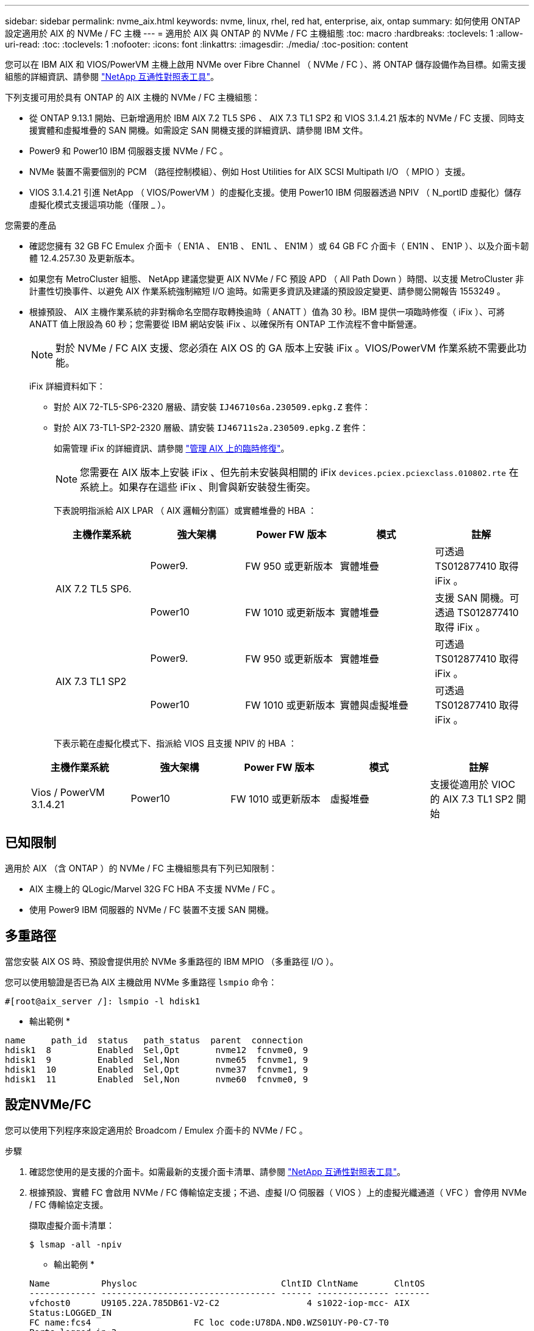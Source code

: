 ---
sidebar: sidebar 
permalink: nvme_aix.html 
keywords: nvme, linux, rhel, red hat, enterprise, aix, ontap 
summary: 如何使用 ONTAP 設定適用於 AIX 的 NVMe / FC 主機 
---
= 適用於 AIX 與 ONTAP 的 NVMe / FC 主機組態
:toc: macro
:hardbreaks:
:toclevels: 1
:allow-uri-read: 
:toc: 
:toclevels: 1
:nofooter: 
:icons: font
:linkattrs: 
:imagesdir: ./media/
:toc-position: content


[role="lead"]
您可以在 IBM AIX 和 VIOS/PowerVM 主機上啟用 NVMe over Fibre Channel （ NVMe / FC ）、將 ONTAP 儲存設備作為目標。如需支援組態的詳細資訊、請參閱 link:https://mysupport.netapp.com/matrix/["NetApp 互通性對照表工具"^]。

下列支援可用於具有 ONTAP 的 AIX 主機的 NVMe / FC 主機組態：

* 從 ONTAP 9.13.1 開始、已新增適用於 IBM AIX 7.2 TL5 SP6 、 AIX 7.3 TL1 SP2 和 VIOS 3.1.4.21 版本的 NVMe / FC 支援、同時支援實體和虛擬堆疊的 SAN 開機。如需設定 SAN 開機支援的詳細資訊、請參閱 IBM 文件。
* Power9 和 Power10 IBM 伺服器支援 NVMe / FC 。
* NVMe 裝置不需要個別的 PCM （路徑控制模組）、例如 Host Utilities for AIX SCSI Multipath I/O （ MPIO ）支援。
* VIOS 3.1.4.21 引進 NetApp （ VIOS/PowerVM ）的虛擬化支援。使用 Power10 IBM 伺服器透過 NPIV （ N_portID 虛擬化）儲存虛擬化模式支援這項功能（僅限 _ ）。


.您需要的產品
* 確認您擁有 32 GB FC Emulex 介面卡（ EN1A 、 EN1B 、 EN1L 、 EN1M ）或 64 GB FC 介面卡（ EN1N 、 EN1P ）、以及介面卡韌體 12.4.257.30 及更新版本。
* 如果您有 MetroCluster 組態、 NetApp 建議您變更 AIX NVMe / FC 預設 APD （ All Path Down ）時間、以支援 MetroCluster 非計畫性切換事件、以避免 AIX 作業系統強制縮短 I/O 逾時。如需更多資訊及建議的預設設定變更、請參閱公開報告 1553249 。
* 根據預設、 AIX 主機作業系統的非對稱命名空間存取轉換逾時（ ANATT ）值為 30 秒。IBM 提供一項臨時修復（ iFix ）、可將 ANATT 值上限設為 60 秒；您需要從 IBM 網站安裝 iFix 、以確保所有 ONTAP 工作流程不會中斷營運。
+

NOTE: 對於 NVMe / FC AIX 支援、您必須在 AIX OS 的 GA 版本上安裝 iFix 。VIOS/PowerVM 作業系統不需要此功能。

+
iFix 詳細資料如下：

+
** 對於 AIX 72-TL5-SP6-2320 層級、請安裝 `IJ46710s6a.230509.epkg.Z` 套件：
** 對於 AIX 73-TL1-SP2-2320 層級、請安裝 `IJ46711s2a.230509.epkg.Z` 套件：
+
如需管理 iFix 的詳細資訊、請參閱 link:http://www-01.ibm.com/support/docview.wss?uid=isg3T1012104["管理 AIX 上的臨時修復"^]。

+

NOTE: 您需要在 AIX 版本上安裝 iFix 、但先前未安裝與相關的 iFix `devices.pciex.pciexclass.010802.rte` 在系統上。如果存在這些 iFix 、則會與新安裝發生衝突。

+
下表說明指派給 AIX LPAR （ AIX 邏輯分割區）或實體堆疊的 HBA ：

+
[cols="10,10,10,10,10"]
|===
| 主機作業系統 | 強大架構 | Power FW 版本 | 模式 | 註解 


.2+| AIX 7.2 TL5 SP6. | Power9. | FW 950 或更新版本 | 實體堆疊 | 可透過 TS012877410 取得 iFix 。 


| Power10 | FW 1010 或更新版本 | 實體堆疊 | 支援 SAN 開機。可透過 TS012877410 取得 iFix 。 


.2+| AIX 7.3 TL1 SP2 | Power9. | FW 950 或更新版本 | 實體堆疊 | 可透過 TS012877410 取得 iFix 。 


| Power10 | FW 1010 或更新版本 | 實體與虛擬堆疊 | 可透過 TS012877410 取得 iFix 。 
|===
+
下表示範在虛擬化模式下、指派給 VIOS 且支援 NPIV 的 HBA ：

+
[cols="10,10,10,10,10"]
|===
| 主機作業系統 | 強大架構 | Power FW 版本 | 模式 | 註解 


| Vios / PowerVM 3.1.4.21 | Power10 | FW 1010 或更新版本 | 虛擬堆疊 | 支援從適用於 VIOC 的 AIX 7.3 TL1 SP2 開始 
|===






== 已知限制

適用於 AIX （含 ONTAP ）的 NVMe / FC 主機組態具有下列已知限制：

* AIX 主機上的 QLogic/Marvel 32G FC HBA 不支援 NVMe / FC 。
* 使用 Power9 IBM 伺服器的 NVMe / FC 裝置不支援 SAN 開機。




== 多重路徑

當您安裝 AIX OS 時、預設會提供用於 NVMe 多重路徑的 IBM MPIO （多重路徑 I/O ）。

您可以使用驗證是否已為 AIX 主機啟用 NVMe 多重路徑 `lsmpio` 命令：

[listing]
----
#[root@aix_server /]: lsmpio -l hdisk1
----
* 輸出範例 *

[listing]
----
name     path_id  status   path_status  parent  connection
hdisk1  8         Enabled  Sel,Opt       nvme12  fcnvme0, 9
hdisk1  9         Enabled  Sel,Non       nvme65  fcnvme1, 9
hdisk1  10        Enabled  Sel,Opt       nvme37  fcnvme1, 9
hdisk1  11        Enabled  Sel,Non       nvme60  fcnvme0, 9
----


== 設定NVMe/FC

您可以使用下列程序來設定適用於 Broadcom / Emulex 介面卡的 NVMe / FC 。

.步驟
. 確認您使用的是支援的介面卡。如需最新的支援介面卡清單、請參閱 link:https://mysupport.netapp.com/matrix/["NetApp 互通性對照表工具"^]。
. 根據預設、實體 FC 會啟用 NVMe / FC 傳輸協定支援；不過、虛擬 I/O 伺服器（ VIOS ）上的虛擬光纖通道（ VFC ）會停用 NVMe / FC 傳輸協定支援。
+
擷取虛擬介面卡清單：

+
[listing]
----
$ lsmap -all -npiv
----
+
* 輸出範例 *

+
[listing]
----
Name          Physloc                            ClntID ClntName       ClntOS
------------- ---------------------------------- ------ -------------- -------
vfchost0      U9105.22A.785DB61-V2-C2                 4 s1022-iop-mcc- AIX
Status:LOGGED_IN
FC name:fcs4                    FC loc code:U78DA.ND0.WZS01UY-P0-C7-T0
Ports logged in:3
Flags:0xea<LOGGED_IN,STRIP_MERGE,SCSI_CLIENT,NVME_CLIENT>
VFC client name:fcs0            VFC client DRC:U9105.22A.785DB61-V4-C2
----
. 在介面卡上執行以啟用對 NVMe / FC 傳輸協定的支援 `ioscli vfcctrl` 在 VIOS 上執行命令：
+
[listing]
----
$  vfcctrl -enable -protocol nvme -vadapter vfchost0
----
+
* 輸出範例 *

+
[listing]
----
The "nvme" protocol for "vfchost0" is enabled.
----
. 確認已在介面卡上啟用支援：
+
[listing]
----
# lsattr -El vfchost0
----
+
* 輸出範例 *

+
[listing]
----
alt_site_wwpn       WWPN to use - Only set after migration   False
current_wwpn  0     WWPN to use - Only set after migration   False
enable_nvme   yes   Enable or disable NVME protocol for NPIV True
label               User defined label                       True
limit_intr    false Limit NPIV Interrupt Sources             True
map_port      fcs4  Physical FC Port                         False
num_per_nvme  0     Number of NPIV NVME queues per range     True
num_per_range 0     Number of NPIV SCSI queues per range     True
----
. 為所有目前的介面卡或選取的介面卡啟用 NVMe / FC 傳輸協定：
+
.. 為所有介面卡啟用 NVMe / FC 傳輸協定：
+
... 變更 `dflt_enabl_nvme` 的屬性值 `viosnpiv0` 將虛擬裝置傳送至 `yes`。
... 設定 `enable_nvme` 屬性值至 `yes` 適用於所有 VFC 主機裝置。
+
[listing]
----
# chdev -l viosnpiv0 -a dflt_enabl_nvme=yes
----
+
[listing]
----
# lsattr -El viosnpiv0
----
+
* 輸出範例 *

+
[listing]
----
bufs_per_cmd    10  NPIV Number of local bufs per cmd                    True
dflt_enabl_nvme yes Default NVME Protocol setting for a new NPIV adapter True
num_local_cmds  5   NPIV Number of local cmds per channel                True
num_per_nvme    8   NPIV Number of NVME queues per range                 True
num_per_range   8   NPIV Number of SCSI queues per range                 True
secure_va_info  no  NPIV Secure Virtual Adapter Information              True
----


.. 變更以啟用所選介面卡的 NVMe / FC 傳輸協定 `enable_nvme` VFC 主機裝置屬性的值 `yes`。


. 請確認 `FC-NVMe Protocol Device` 已在伺服器上建立：
+
[listing]
----
# [root@aix_server /]: lsdev |grep fcnvme
----
+
* 輸出 *

+
[listing]
----
fcnvme0       Available 00-00-02    FC-NVMe Protocol Device
fcnvme1       Available 00-01-02    FC-NVMe Protocol Device
----
. 從伺服器記錄主機 NQN ：
+
[listing]
----
# [root@aix_server /]: lsattr -El fcnvme0
----
+
* 輸出範例 *

+
[listing]
----
attach     switch                                                               How this adapter is connected  False
autoconfig available                                                            Configuration State            True
host_nqn   nqn.2014-08.org.nvmexpress:uuid:64e039bd-27d2-421c-858d-8a378dec31e8 Host NQN (NVMe Qualified Name) True
----
+
[listing]
----
[root@aix_server /]: lsattr -El fcnvme1
----
+
* 輸出範例 *

+
[listing]
----
attach     switch                                                               How this adapter is connected  False
autoconfig available                                                            Configuration State            True
host_nqn   nqn.2014-08.org.nvmexpress:uuid:64e039bd-27d2-421c-858d-8a378dec31e8 Host NQN (NVMe Qualified Name) True
----
. 檢查主機 NQN 、並確認它符合 ONTAP 陣列上對應子系統的主機 NQN 字串：
+
[listing]
----
::> vserver nvme subsystem host show -vserver vs_s922-55-lpar2
----
+
* 輸出範例 *

+
[listing]
----
Vserver         Subsystem                Host NQN
------- --------- ----------------------------------------------------------
vs_s922-55-lpar2 subsystem_s922-55-lpar2 nqn.2014-08.org.nvmexpress:uuid:64e039bd-27d2-421c-858d-8a378dec31e8
----
. 確認啟動器連接埠已啟動並正在執行、您可以看到目標生命體。




== 驗證NVMe/FC

您需要驗證 ONTAP 命名空間是否正確反映在主機上。執行下列命令以執行：

[listing]
----
# [root@aix_server /]: lsdev -Cc disk |grep NVMe
----
* 輸出範例 *

[listing]
----
hdisk1  Available 00-00-02 NVMe 4K Disk
----
您可以檢查多重路徑狀態：

[listing]
----
#[root@aix_server /]: lsmpio -l hdisk1
----
* 輸出範例 *

[listing]
----
name     path_id  status   path_status  parent  connection
hdisk1  8        Enabled  Sel,Opt      nvme12  fcnvme0, 9
hdisk1  9        Enabled  Sel,Non      nvme65  fcnvme1, 9
hdisk1  10       Enabled  Sel,Opt      nvme37  fcnvme1, 9
hdisk1  11       Enabled  Sel,Non      nvme60  fcnvme0, 9
----


== 已知問題

適用於 AIX 與 ONTAP 版本的 NVMe / FC 主機組態有下列已知問題：

[cols="10,30,30"]
|===
| Burt ID | 標題 | 說明 


| 1553249) | 要修改的 AIX NVMe / FC 預設 APD 時間、以支援 MCC 非計畫性切換事件 | 根據預設、 AIX 作業系統會針對 NVMe / FC 使用 20 秒的 All path Down （ APD ）逾時值。  然而、 ONTAP MetroCluster 自動非計畫性切換（ AUSO ）和 tiebreaker 啟動的切換工作流程、可能會比 APD 逾時時間長一點、導致 I/O 錯誤。 


| 1546017. | AIX NVMe / FC CAP ANATT 為 60s 、而非 ONTAP 所宣傳的 120s | ONTAP 在控制器識別中通告 ANA （非對稱式命名空間存取）轉換逾時時間為 120 秒。目前、透過 iFix 、 AIX 會從控制器識別讀取 ANA 轉換逾時、但如果超過該限制、則有效地將其鎖定至 60 秒。 


| 1541386 | AAIX NVMe / FC 在 ANATT 到期後符合 EIO | 對於任何儲存容錯移轉（ SFO ）事件、如果 ANA （非對稱式命名空間存取）轉換超過指定路徑上的 ANA 轉換逾時上限、則 AIX NVMe / FC 主機會失敗、並出現 I/O 錯誤、儘管命名空間有其他可用的健全路徑。 


| 1541380 | AIX NVMe / FC 會等待半 / 全 ANATT 過期、然後在 ANA AEN 之後恢復 I/O | IBM AIX NVMe / FC 不支援 ONTAP 發佈的部分非同步通知（ AENs ）。這種低於最佳的全日空處理將導致 SFO 作業期間的效能不佳。 
|===


== 疑難排解

在疑難排解任何 NVMe / FC 故障之前、請確認您執行的組態符合互通性對照表工具（ IMT ）規格。如果您仍面臨問題、請聯絡 link:mysupport.netapp.com["NetApp支援"^] 進一步分類。
